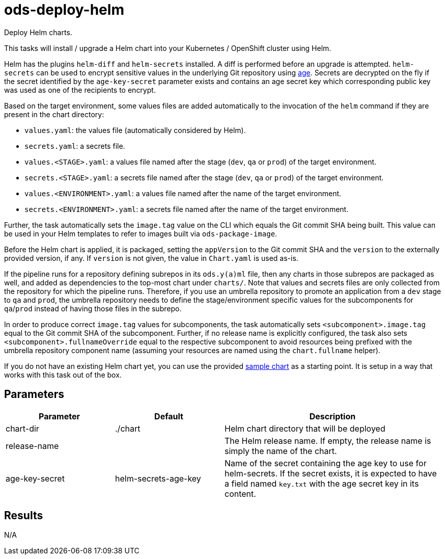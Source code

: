 // Document generated by internal/documentation/tasks.go from template.adoc.tmpl; DO NOT EDIT.

= ods-deploy-helm

Deploy Helm charts.

This tasks will install / upgrade a Helm chart into your Kubernetes /
OpenShift cluster using Helm.

Helm has the plugins `helm-diff` and `helm-secrets` installed. A diff is
performed before an upgrade is attempted. `helm-secrets` can be used to
encrypt sensitive values in the underlying Git repository using
https://age-encryption.org[age]. Secrets are decrypted on the fly if the
secret identified by the `age-key-secret` parameter exists and contains an
age secret key which corresponding public key was used as one of the
recipients to encrypt.

Based on the target environment, some values files are added automatically
to the invocation of the `helm` command if they are present in the chart
directory:

- `values.yaml`: the values file (automatically considered by Helm).
- `secrets.yaml`: a secrets file.
- `values.<STAGE>.yaml`: a values file named after the stage (`dev`, `qa` or `prod`) of the target environment.
- `secrets.<STAGE>.yaml`: a secrets file named after the stage (`dev`, `qa` or `prod`) of the target environment.
- `values.<ENVIRONMENT>.yaml`: a values file named after the name of the target environment.
- `secrets.<ENVIRONMENT>.yaml`: a secrets file named after the name of the target environment.

Further, the task automatically sets the `image.tag` value on the CLI which
equals the Git commit SHA being built. This value can be used in your Helm
templates to refer to images built via `ods-package-image`.

Before the Helm chart is applied, it is packaged, setting the `appVersion`
to the Git commit SHA and the `version` to the externally provided version,
if any. If `version` is not given, the value in `Chart.yaml` is used as-is.

If the pipeline runs for a repository defining subrepos in its `ods.y(a)ml`
file, then any charts in those subrepos are packaged as well, and added as
dependencies to the top-most chart under `charts/`. Note that values and
secrets files are only collected from the repository for which the pipeline
runs. Therefore, if you use an umbrella repository to promote an
application from a `dev` stage to `qa` and `prod`, the umbrella repository
needs to define the stage/environment specific values for the subcomponents
for `qa`/`prod` instead of having those files in the subrepo.

In order to produce correct `image.tag` values for subcomponents, the task
automatically sets `<subcomponent>.image.tag` equal to the Git commit SHA of
the subcomponent. Further, if no release name is explicitly configured, the
task also sets `<subcomponent>.fullnameOverride` equal to the respective
subcomponent to avoid resources being prefixed with the umbrella repository
component name (assuming your resources are named using the `chart.fullname`
helper).

If you do not have an existing Helm chart yet, you can use the provided
link:https://github.com/opendevstack/ods-pipeline/tree/sample-helm-chart[sample chart]
as a starting point. It is setup in a way that works with this task out of
the box.


== Parameters

[cols="1,1,2"]
|===
| Parameter | Default | Description

| chart-dir
| ./chart
| Helm chart directory that will be deployed


| release-name
| 
| The Helm release name. If empty, the release name is simply the name of the chart.


| age-key-secret
| helm-secrets-age-key
| Name of the secret containing the age key to use for helm-secrets.
If the secret exists, it is expected to have a field named `key.txt` with the age secret key in its content.


|===

== Results

N/A
